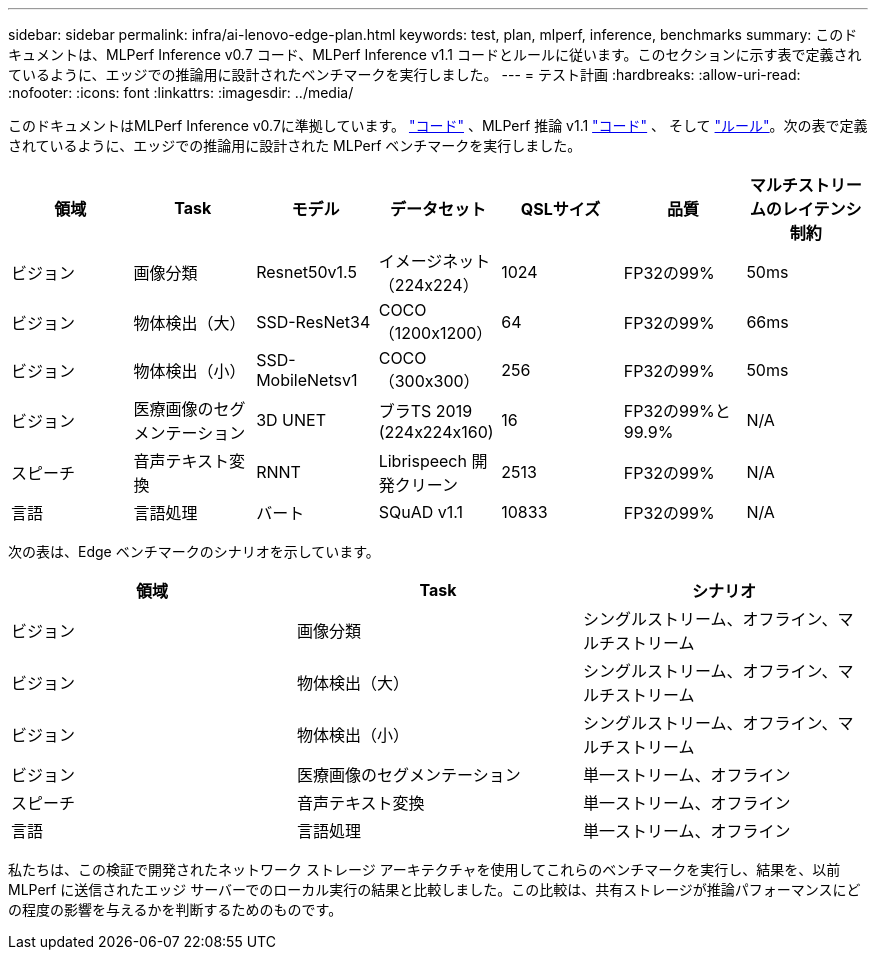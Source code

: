 ---
sidebar: sidebar 
permalink: infra/ai-lenovo-edge-plan.html 
keywords: test, plan, mlperf, inference, benchmarks 
summary: このドキュメントは、MLPerf Inference v0.7 コード、MLPerf Inference v1.1 コードとルールに従います。このセクションに示す表で定義されているように、エッジでの推論用に設計されたベンチマークを実行しました。 
---
= テスト計画
:hardbreaks:
:allow-uri-read: 
:nofooter: 
:icons: font
:linkattrs: 
:imagesdir: ../media/


[role="lead"]
このドキュメントはMLPerf Inference v0.7に準拠しています。 https://github.com/mlperf/inference_results_v0.7/tree/master/closed/Lenovo["コード"^] 、MLPerf 推論 v1.1 https://github.com/mlcommons/inference_results_v1.1/tree/main/closed/Lenovo["コード"^] 、 そして https://github.com/mlcommons/inference_policies/blob/master/inference_rules.adoc["ルール"^]。次の表で定義されているように、エッジでの推論用に設計された MLPerf ベンチマークを実行しました。

|===
| 領域 | Task | モデル | データセット | QSLサイズ | 品質 | マルチストリームのレイテンシ制約 


| ビジョン | 画像分類 | Resnet50v1.5 | イメージネット（224x224） | 1024 | FP32の99% | 50ms 


| ビジョン | 物体検出（大） | SSD-ResNet34 | COCO（1200x1200） | 64 | FP32の99% | 66ms 


| ビジョン | 物体検出（小） | SSD-MobileNetsv1 | COCO（300x300） | 256 | FP32の99% | 50ms 


| ビジョン | 医療画像のセグメンテーション | 3D UNET | ブラTS 2019 (224x224x160) | 16 | FP32の99%と99.9% | N/A 


| スピーチ | 音声テキスト変換 | RNNT | Librispeech 開発クリーン | 2513 | FP32の99% | N/A 


| 言語 | 言語処理 | バート | SQuAD v1.1 | 10833 | FP32の99% | N/A 
|===
次の表は、Edge ベンチマークのシナリオを示しています。

|===
| 領域 | Task | シナリオ 


| ビジョン | 画像分類 | シングルストリーム、オフライン、マルチストリーム 


| ビジョン | 物体検出（大） | シングルストリーム、オフライン、マルチストリーム 


| ビジョン | 物体検出（小） | シングルストリーム、オフライン、マルチストリーム 


| ビジョン | 医療画像のセグメンテーション | 単一ストリーム、オフライン 


| スピーチ | 音声テキスト変換 | 単一ストリーム、オフライン 


| 言語 | 言語処理 | 単一ストリーム、オフライン 
|===
私たちは、この検証で開発されたネットワーク ストレージ アーキテクチャを使用してこれらのベンチマークを実行し、結果を、以前 MLPerf に送信されたエッジ サーバーでのローカル実行の結果と比較しました。この比較は、共有ストレージが推論パフォーマンスにどの程度の影響を与えるかを判断するためのものです。
